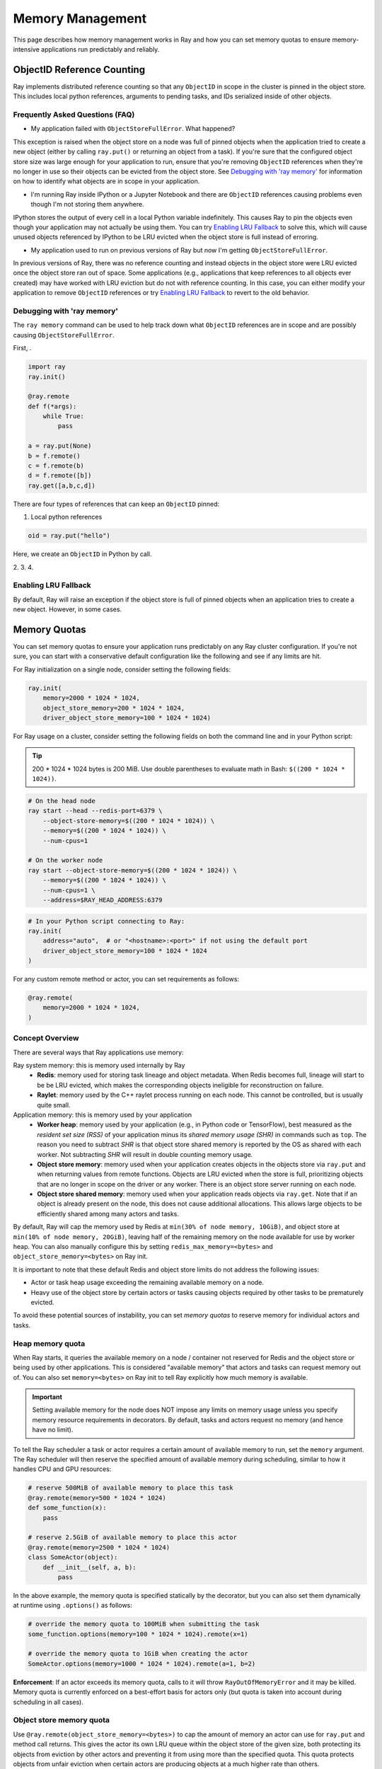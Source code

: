 Memory Management
=================

This page describes how memory management works in Ray and how you can set memory quotas to ensure memory-intensive applications run predictably and reliably.

ObjectID Reference Counting
---------------------------

Ray implements distributed reference counting so that any ``ObjectID`` in scope in the cluster is pinned in the object store. This includes local python references, arguments to pending tasks, and IDs serialized inside of other objects.

Frequently Asked Questions (FAQ)
~~~~~~~~~~~~~~~~~~~~~~~~~~~~~~~~

- My application failed with ``ObjectStoreFullError``. What happened?

This exception is raised when the object store on a node was full of pinned objects when the application tried to create a new object (either by calling ``ray.put()`` or returning an object from a task). If you're sure that the configured object store size was large enough for your application to run, ensure that you're removing ``ObjectID`` references when they're no longer in use so their objects can be evicted from the object store. See `Debugging with 'ray memory'`_ for information on how to identify what objects are in scope in your application.

- I'm running Ray inside IPython or a Jupyter Notebook and there are ``ObjectID`` references causing problems even though I'm not storing them anywhere.

IPython stores the output of every cell in a local Python variable indefinitely. This causes Ray to pin the objects even though your application may not actually be using them. You can try `Enabling LRU Fallback`_ to solve this, which will cause unused objects referenced by IPython to be LRU evicted when the object store is full instead of erroring.

- My application used to run on previous versions of Ray but now I'm getting ``ObjectStoreFullError``.

In previous versions of Ray, there was no reference counting and instead objects in the object store were LRU evicted once the object store ran out of space. Some applications (e.g., applications that keep references to all objects ever created) may have worked with LRU eviction but do not with reference counting. In this case, you can either modify your application to remove ``ObjectID`` references or try `Enabling LRU Fallback`_ to revert to the old behavior.

Debugging with 'ray memory'
~~~~~~~~~~~~~~~~~~~~~~~~~~~

The ``ray memory`` command can be used to help track down what ``ObjectID`` references are in scope and are possibly causing ``ObjectStoreFullError``.

First, .

.. code-block:: python

  import ray
  ray.init()

  @ray.remote
  def f(*args):
      while True:
          pass

  a = ray.put(None)
  b = f.remote()
  c = f.remote(b)
  d = f.remote([b])
  ray.get([a,b,c,d])


There are four types of references that can keep an ``ObjectID`` pinned:

1. Local python references

.. code-block:: python

  oid = ray.put("hello")

Here, we create an ``ObjectID`` in Python by call.

2.
3.
4.

Enabling LRU Fallback
~~~~~~~~~~~~~~~~~~~~~

By default, Ray will raise an exception if the object store is full of pinned objects when an application tries to create a new object. However, in some cases.

Memory Quotas
-------------

You can set memory quotas to ensure your application runs predictably on any Ray cluster configuration. If you're not sure, you can start with a conservative default configuration like the following and see if any limits are hit.

For Ray initialization on a single node, consider setting the following fields:

.. code-block:: python

  ray.init(
      memory=2000 * 1024 * 1024,
      object_store_memory=200 * 1024 * 1024,
      driver_object_store_memory=100 * 1024 * 1024)

For Ray usage on a cluster, consider setting the following fields on both the command line and in your Python script:

.. tip:: 200 * 1024 * 1024 bytes is 200 MiB. Use double parentheses to evaluate math in Bash: ``$((200 * 1024 * 1024))``.

.. code-block:: bash

  # On the head node
  ray start --head --redis-port=6379 \
      --object-store-memory=$((200 * 1024 * 1024)) \
      --memory=$((200 * 1024 * 1024)) \
      --num-cpus=1

  # On the worker node
  ray start --object-store-memory=$((200 * 1024 * 1024)) \
      --memory=$((200 * 1024 * 1024)) \
      --num-cpus=1 \
      --address=$RAY_HEAD_ADDRESS:6379

.. code-block:: python

  # In your Python script connecting to Ray:
  ray.init(
      address="auto",  # or "<hostname>:<port>" if not using the default port
      driver_object_store_memory=100 * 1024 * 1024
  )


For any custom remote method or actor, you can set requirements as follows:

.. code-block:: python

  @ray.remote(
      memory=2000 * 1024 * 1024,
  )


Concept Overview
~~~~~~~~~~~~~~~~

There are several ways that Ray applications use memory:

.. image:: images/memory.svg

Ray system memory: this is memory used internally by Ray
  - **Redis**: memory used for storing task lineage and object metadata. When Redis becomes full, lineage will start to be be LRU evicted, which makes the corresponding objects ineligible for reconstruction on failure.
  - **Raylet**: memory used by the C++ raylet process running on each node. This cannot be controlled, but is usually quite small.

Application memory: this is memory used by your application
  - **Worker heap**: memory used by your application (e.g., in Python code or TensorFlow), best measured as the *resident set size (RSS)* of your application minus its *shared memory usage (SHR)* in commands such as ``top``. The reason you need to subtract *SHR* is that object store shared memory is reported by the OS as shared with each worker. Not subtracting *SHR* will result in double counting memory usage.
  - **Object store memory**: memory used when your application creates objects in the objects store via ``ray.put`` and when returning values from remote functions. Objects are LRU evicted when the store is full, prioritizing objects that are no longer in scope on the driver or any worker. There is an object store server running on each node.
  - **Object store shared memory**: memory used when your application reads objects via ``ray.get``. Note that if an object is already present on the node, this does not cause additional allocations. This allows large objects to be efficiently shared among many actors and tasks.

By default, Ray will cap the memory used by Redis at ``min(30% of node memory, 10GiB)``, and object store at ``min(10% of node memory, 20GiB)``, leaving half of the remaining memory on the node available for use by worker heap. You can also manually configure this by setting ``redis_max_memory=<bytes>`` and ``object_store_memory=<bytes>`` on Ray init.

It is important to note that these default Redis and object store limits do not address the following issues:

* Actor or task heap usage exceeding the remaining available memory on a node.

* Heavy use of the object store by certain actors or tasks causing objects required by other tasks to be prematurely evicted.

To avoid these potential sources of instability, you can set *memory quotas* to reserve memory for individual actors and tasks.

Heap memory quota
~~~~~~~~~~~~~~~~~

When Ray starts, it queries the available memory on a node / container not reserved for Redis and the object store or being used by other applications. This is considered "available memory" that actors and tasks can request memory out of. You can also set ``memory=<bytes>`` on Ray init to tell Ray explicitly how much memory is available.

.. important::

  Setting available memory for the node does NOT impose any limits on memory usage
  unless you specify memory resource requirements in decorators. By default, tasks
  and actors request no memory (and hence have no limit).

To tell the Ray scheduler a task or actor requires a certain amount of available memory to run, set the ``memory`` argument. The Ray scheduler will then reserve the specified amount of available memory during scheduling, similar to how it handles CPU and GPU resources:

.. code-block:: python

  # reserve 500MiB of available memory to place this task
  @ray.remote(memory=500 * 1024 * 1024)
  def some_function(x):
      pass

  # reserve 2.5GiB of available memory to place this actor
  @ray.remote(memory=2500 * 1024 * 1024)
  class SomeActor(object):
      def __init__(self, a, b):
          pass

In the above example, the memory quota is specified statically by the decorator, but you can also set them dynamically at runtime using ``.options()`` as follows:

.. code-block:: python

  # override the memory quota to 100MiB when submitting the task
  some_function.options(memory=100 * 1024 * 1024).remote(x=1)

  # override the memory quota to 1GiB when creating the actor
  SomeActor.options(memory=1000 * 1024 * 1024).remote(a=1, b=2)

**Enforcement**: If an actor exceeds its memory quota, calls to it will throw ``RayOutOfMemoryError`` and it may be killed. Memory quota is currently enforced on a best-effort basis for actors only (but quota is taken into account during scheduling in all cases).

Object store memory quota
~~~~~~~~~~~~~~~~~~~~~~~~~

Use ``@ray.remote(object_store_memory=<bytes>)`` to cap the amount of memory an actor can use for ``ray.put`` and method call returns. This gives the actor its own LRU queue within the object store of the given size, both protecting its objects from eviction by other actors and preventing it from using more than the specified quota. This quota protects objects from unfair eviction when certain actors are producing objects at a much higher rate than others.

Ray takes this resource into account during scheduling, with the caveat that a node will always reserve ~30% of its object store for global shared use.

For the driver, you can set its object store memory quota with ``driver_object_store_memory``. Setting object store quota is not supported for tasks.

Object store shared memory
~~~~~~~~~~~~~~~~~~~~~~~~~~

Object store memory is also used to map objects returned by ``ray.get`` calls in shared memory. While an object is mapped in this way (i.e., there is a Python reference to the object), it is pinned and cannot be evicted from the object store. However, ray does not provide quota management for this kind of shared memory usage.
